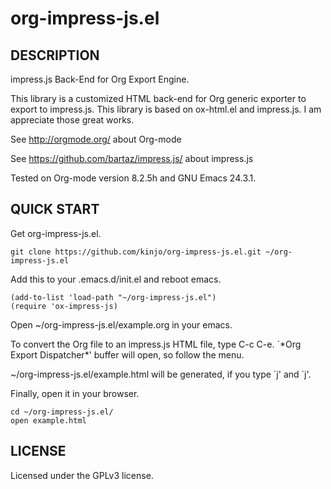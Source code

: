* org-impress-js.el

** DESCRIPTION

   impress.js Back-End for Org Export Engine.

   This library is a customized HTML back-end for Org generic exporter
   to export to impress.js. This library is based on ox-html.el and
   impress.js. I am appreciate those great works.

   See http://orgmode.org/ about Org-mode

   See https://github.com/bartaz/impress.js/ about impress.js

   Tested on Org-mode version 8.2.5h and GNU Emacs 24.3.1.

** QUICK START

   Get org-impress-js.el.

: git clone https://github.com/kinjo/org-impress-js.el.git ~/org-impress-js.el

   Add this to your .emacs.d/init.el and reboot emacs.

: (add-to-list 'load-path "~/org-impress-js.el")
: (require 'ox-impress-js)

   Open ~/org-impress-js.el/example.org in your emacs.

   To convert the Org file to an impress.js HTML file, type C-c C-e.
   `*Org Export Dispatcher*' buffer will open, so follow the menu.

   ~/org-impress-js.el/example.html will be generated, if you type
   `j' and `j'.

   Finally, open it in your browser.

: cd ~/org-impress-js.el/
: open example.html

** LICENSE

   Licensed under the GPLv3 license.
